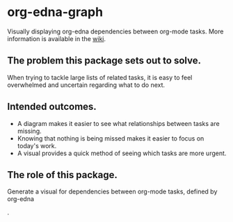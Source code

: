 * org-edna-graph
Visually displaying org-edna dependencies between org-mode tasks. More information is available in the [[https://github.com/PaddyPatPat/org-edna-graph/wiki][wiki]].

** The problem this package sets out to solve.
When trying to tackle large lists of related tasks, it is easy to feel overwhelmed and uncertain regarding what to do next.

** Intended outcomes.
- A diagram makes it easier to see what relationships between tasks are missing.
- Knowing that nothing is being missed makes it easier to focus on today's work.
- A visual provides a quick method of seeing which tasks are more urgent.

** The role of this package.
Generate a visual for dependencies between org-mode tasks, defined by org-edna

.

